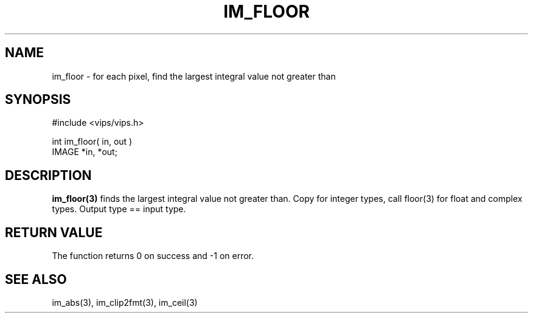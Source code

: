 .TH IM_FLOOR 3 "20 June 2002"
.SH NAME
im_floor \- for each pixel, find the largest integral value not greater than
.SH SYNOPSIS
#include <vips/vips.h>

int im_floor( in, out )
.br
IMAGE *in, *out;
.SH DESCRIPTION
.B im_floor(3)
finds the largest integral value not greater than. Copy for integer types,
call floor(3) for float and complex types. Output type == input type.
.SH RETURN VALUE
The function returns 0 on success and -1 on error.
.SH SEE ALSO
im_abs(3), im_clip2fmt(3), im_ceil(3)
